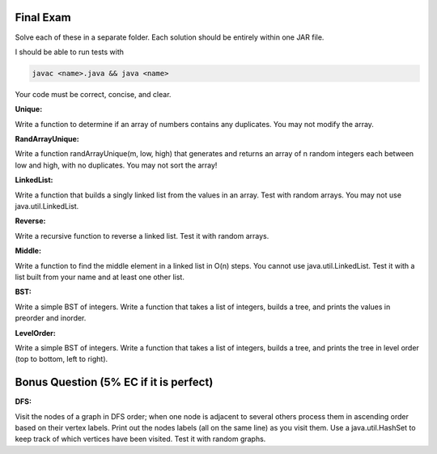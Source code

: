 
Final Exam
----------

Solve each of these in a separate folder. 
Each solution should be entirely within one JAR file. 

I should be able to run tests with

.. code:: bash

	javac <name>.java && java <name>

Your code must be correct, concise, and clear.


:Unique:
Write a function to determine if an array of numbers contains any duplicates. You may not modify the array. 

:RandArrayUnique:
Write a function randArrayUnique(m, low, high) that generates and returns an array of n random integers each between low and high, with no duplicates. You may not sort the array!

:LinkedList:
Write a function that builds a singly linked list from the values in an array. Test with random arrays. You may not use java.util.LinkedList. 

:Reverse:
Write a recursive function to reverse a linked list.  Test it with random arrays.

:Middle:
Write a function to find the middle element in a linked list in O(n) steps. You cannot use java.util.LinkedList.  Test it with a list built from your name and at least one other list. 


:BST:
Write a simple BST of integers. Write a function that takes a list of integers, builds a tree, and prints the values in preorder and inorder.   

:LevelOrder:
Write a simple BST of integers. Write a function that takes a list of integers, builds a tree, and prints the tree in level order (top to bottom, left to right).  


Bonus Question (5% EC if it is perfect)
---------------------------------------

:DFS:
Visit the nodes of a graph in DFS order; when one node is adjacent to several others process them in ascending order based on their vertex labels. Print out the nodes labels (all on the same line) as you visit them. Use a java.util.HashSet to keep track of which vertices have been visited.   Test it with random graphs. 



